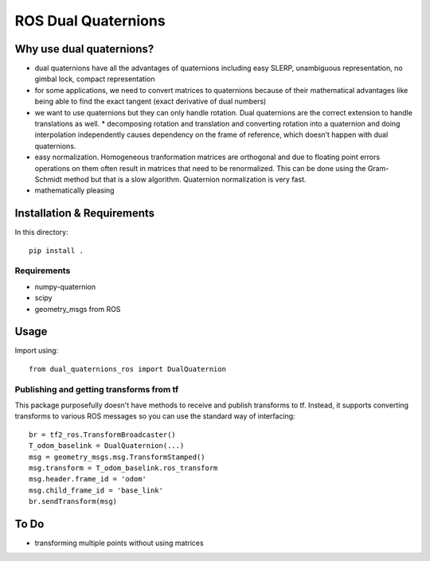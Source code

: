 ROS Dual Quaternions
====================

.. image:: https://travis-ci.com/Achllle/dual_quaternions_ros.svg?branch=master
    :target: https://travis-ci.com/Achllle/dual_quaternions_ros

Why use dual quaternions?
-------------------------

* dual quaternions have all the advantages of quaternions including easy SLERP, unambiguous representation, no gimbal lock, compact representation
* for some applications, we need to convert matrices to quaternions because of their mathematical advantages like being able to find the exact tangent (exact derivative of dual numbers)
* we want to use quaternions but they can only handle rotation. Dual quaternions are the correct extension to handle translations as well.
  * decomposing rotation and translation and converting rotation into a quaternion and doing interpolation independently causes dependency on the frame of reference, which doesn’t happen with dual quaternions.
* easy normalization. Homogeneous tranformation matrices are orthogonal and due to floating point errors operations on them often result in matrices that need to be renormalized. This can be done using the Gram-Schmidt method but that is a slow algorithm. Quaternion normalization is very fast.
* mathematically pleasing

Installation & Requirements
---------------------------

In this directory::

    pip install .

Requirements
~~~~~~~~~~~~

* numpy-quaternion
* scipy
* geometry_msgs from ROS

Usage
-----

Import using::

    from dual_quaternions_ros import DualQuaternion

Publishing and getting transforms from tf
~~~~~~~~~~~~~~~~~~~~~~~~~~~~~~~~~~~~~~~~~

This package purposefully doesn't have methods to receive and publish transforms to tf. Instead, it supports converting
transforms to various ROS messages so you can use the standard way of interfacing: ::

    br = tf2_ros.TransformBroadcaster()
    T_odom_baselink = DualQuaternion(...)
    msg = geometry_msgs.msg.TransformStamped()
    msg.transform = T_odom_baselink.ros_transform
    msg.header.frame_id = 'odom'
    msg.child_frame_id = 'base_link'
    br.sendTransform(msg)

To Do
-----

* transforming multiple points without using matrices
